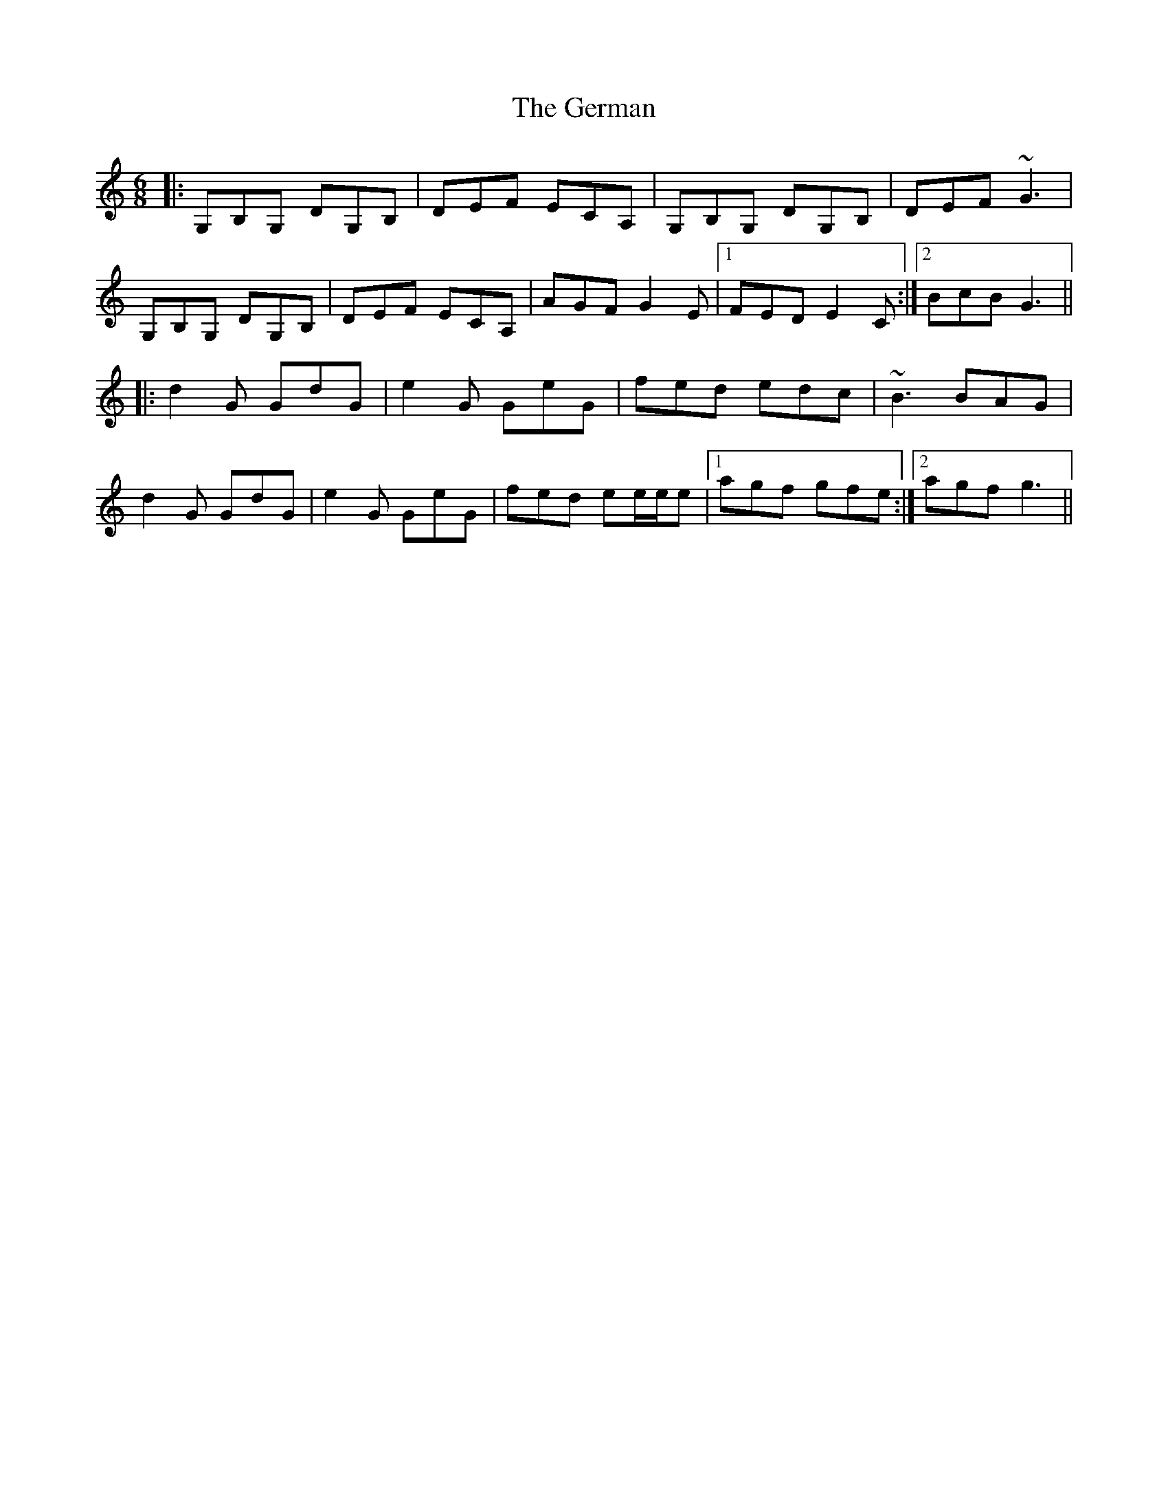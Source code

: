 X: 15074
T: German, The
R: jig
M: 6/8
K: Gmixolydian
|:G,B,G, DG,B,|DEF ECA,|G,B,G, DG,B,|DEF ~G3|
G,B,G, DG,B,|DEF ECA,|AGF G2E|1 FED E2C:|2 BcB G3||
|:d2G GdG|e2G GeG|fed edc|~B3 BAG|
d2G GdG|e2G GeG|fed ee/e/e|1 agf gfe:|2 agf g3||

